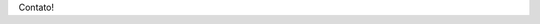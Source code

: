 .. title: Contato
.. slug: contato
.. date: 1970-01-01 00:00:00 UTC
.. tags:
.. link:
.. description: Contato!

Contato!
